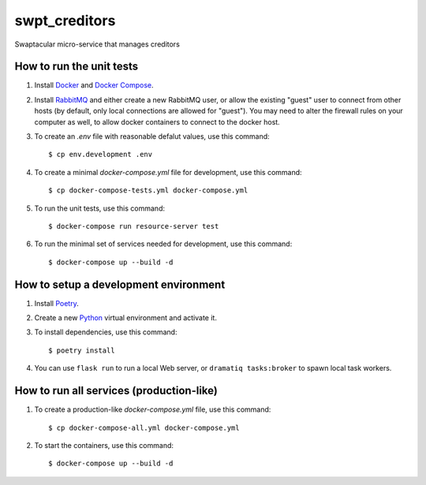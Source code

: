 swpt_creditors
==============

Swaptacular micro-service that manages creditors


How to run the unit tests
-------------------------

1. Install `Docker`_ and `Docker Compose`_.

2. Install `RabbitMQ`_ and either create a new RabbitMQ user, or allow
   the existing "guest" user to connect from other hosts (by default,
   only local connections are allowed for "guest"). You may need to
   alter the firewall rules on your computer as well, to allow docker
   containers to connect to the docker host.

3. To create an *.env* file with reasonable defalut values, use this
   command::

     $ cp env.development .env

4. To create a minimal *docker-compose.yml* file for development, use
   this command::

     $ cp docker-compose-tests.yml docker-compose.yml

5. To run the unit tests, use this command::

     $ docker-compose run resource-server test

6. To run the minimal set of services needed for development, use this
   command::

     $ docker-compose up --build -d


How to setup a development environment
--------------------------------------

1. Install `Poetry`_.

2. Create a new `Python`_ virtual environment and activate it.

3. To install dependencies, use this command::

     $ poetry install

4. You can use ``flask run`` to run a local Web server, or ``dramatiq
   tasks:broker`` to spawn local task workers.


How to run all services (production-like)
-----------------------------------------

1. To create a production-like *docker-compose.yml* file, use this
   command::

     $ cp docker-compose-all.yml docker-compose.yml

2. To start the containers, use this command::

     $ docker-compose up --build -d


.. _Docker: https://docs.docker.com/
.. _Docker Compose: https://docs.docker.com/compose/
.. _RabbitMQ: https://www.rabbitmq.com/
.. _Poetry: https://poetry.eustace.io/docs/
.. _Python: https://docs.python.org/

